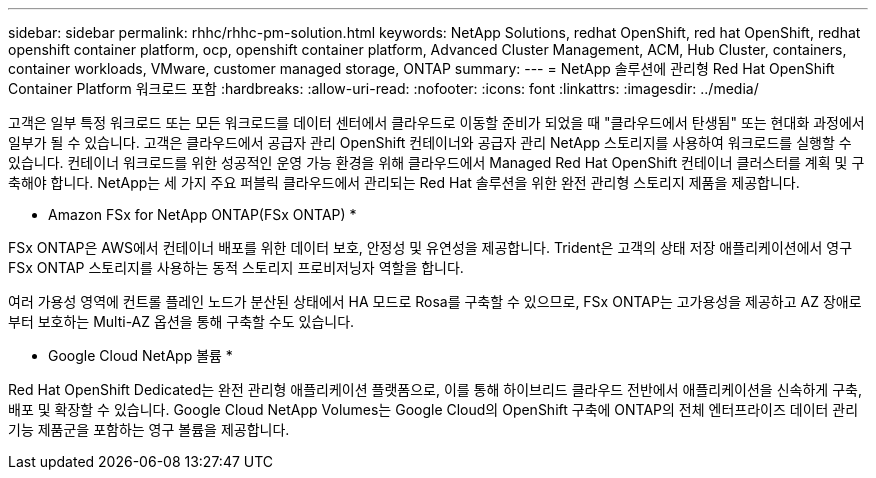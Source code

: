 ---
sidebar: sidebar 
permalink: rhhc/rhhc-pm-solution.html 
keywords: NetApp Solutions, redhat OpenShift, red hat OpenShift, redhat openshift container platform, ocp, openshift container platform, Advanced Cluster Management, ACM, Hub Cluster, containers, container workloads, VMware, customer managed storage, ONTAP 
summary:  
---
= NetApp 솔루션에 관리형 Red Hat OpenShift Container Platform 워크로드 포함
:hardbreaks:
:allow-uri-read: 
:nofooter: 
:icons: font
:linkattrs: 
:imagesdir: ../media/


[role="lead"]
고객은 일부 특정 워크로드 또는 모든 워크로드를 데이터 센터에서 클라우드로 이동할 준비가 되었을 때 "클라우드에서 탄생됨" 또는 현대화 과정에서 일부가 될 수 있습니다. 고객은 클라우드에서 공급자 관리 OpenShift 컨테이너와 공급자 관리 NetApp 스토리지를 사용하여 워크로드를 실행할 수 있습니다. 컨테이너 워크로드를 위한 성공적인 운영 가능 환경을 위해 클라우드에서 Managed Red Hat OpenShift 컨테이너 클러스터를 계획 및 구축해야 합니다. NetApp는 세 가지 주요 퍼블릭 클라우드에서 관리되는 Red Hat 솔루션을 위한 완전 관리형 스토리지 제품을 제공합니다.

* Amazon FSx for NetApp ONTAP(FSx ONTAP) *

FSx ONTAP은 AWS에서 컨테이너 배포를 위한 데이터 보호, 안정성 및 유연성을 제공합니다. Trident은 고객의 상태 저장 애플리케이션에서 영구 FSx ONTAP 스토리지를 사용하는 동적 스토리지 프로비저닝자 역할을 합니다.

여러 가용성 영역에 컨트롤 플레인 노드가 분산된 상태에서 HA 모드로 Rosa를 구축할 수 있으므로, FSx ONTAP는 고가용성을 제공하고 AZ 장애로부터 보호하는 Multi-AZ 옵션을 통해 구축할 수도 있습니다.

* Google Cloud NetApp 볼륨 *

Red Hat OpenShift Dedicated는 완전 관리형 애플리케이션 플랫폼으로, 이를 통해 하이브리드 클라우드 전반에서 애플리케이션을 신속하게 구축, 배포 및 확장할 수 있습니다. Google Cloud NetApp Volumes는 Google Cloud의 OpenShift 구축에 ONTAP의 전체 엔터프라이즈 데이터 관리 기능 제품군을 포함하는 영구 볼륨을 제공합니다.

